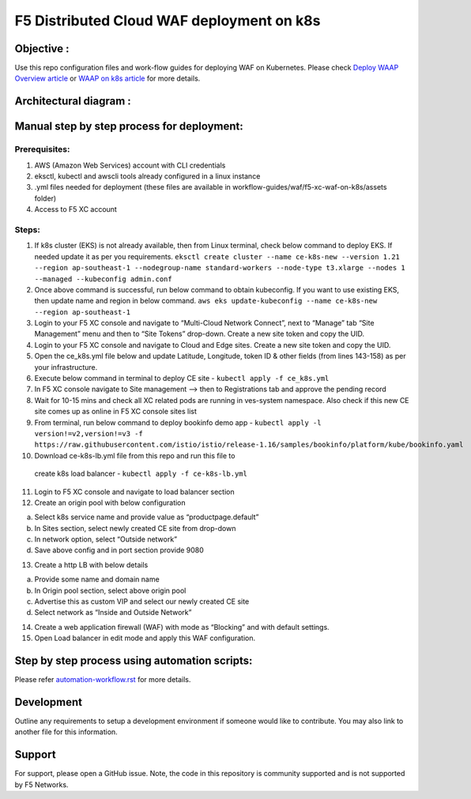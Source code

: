 F5 Distributed Cloud WAF deployment on k8s
===========================================

Objective :
-----------

Use this repo configuration files and work-flow guides for deploying WAF on Kubernetes. Please check `Deploy WAAP Overview
article <https://community.f5.com/t5/technical-articles/deploy-waap-anywhere-with-f5-distributed-cloud/ta-p/313079>`__
or `WAAP on k8s
article <https://community.f5.com/t5/technical-articles/deploying-f5-distributed-cloud-waap-on-kubernetes/ta-p/317324>`__
for more details.

Architectural diagram :
-----------------------
.. image:: /workflow-guides/waf/f5-xc-waf-on-k8s/assets/MicrosoftTeams-image.png


Manual step by step process for deployment:
-------------------------------------------

Prerequisites:
^^^^^^^^^^^^^^

1. AWS (Amazon Web Services) account with CLI credentials
2. eksctl, kubectl and awscli tools already configured in a linux
   instance
3. .yml files needed for deployment (these files are available in
   workflow-guides/waf/f5-xc-waf-on-k8s/assets folder)
4. Access to F5 XC account

Steps:
^^^^^^

1.  If k8s cluster (EKS) is not already available, then from Linux
    terminal, check below command to deploy EKS. If needed update it as
    per you requirements.
    ``eksctl create cluster --name ce-k8s-new --version 1.21 --region ap-southeast-1 --nodegroup-name standard-workers --node-type t3.xlarge --nodes 1 --managed --kubeconfig admin.conf``

2.  Once above command is successful, run below command to obtain
    kubeconfig. If you want to use existing EKS, then update name and
    region in below command.
    ``aws eks update-kubeconfig --name ce-k8s-new --region ap-southeast-1``

3.  Login to your F5 XC console and navigate to “Multi-Cloud Network
    Connect”, next to “Manage” tab “Site Management” menu and then to
    “Site Tokens” drop-down. Create a new site token and copy the UID.

4.  Login to your F5 XC console and navigate to Cloud and Edge sites.
    Create a new site token and copy the UID.

5.  Open the ce_k8s.yml file below and update Latitude, Longitude, token
    ID & other fields (from lines 143-158) as per your infrastructure.

6.  Execute below command in terminal to deploy CE site -
    ``kubectl apply -f ce_k8s.yml``

7.  In F5 XC console navigate to Site management –> then to
    Registrations tab and approve the pending record

8.  Wait for 10-15 mins and check all XC related pods are running in
    ves-system namespace. Also check if this new CE site comes up as
    online in F5 XC console sites list

9.  From terminal, run below command to deploy bookinfo demo app -
    ``kubectl apply -l version!=v2,version!=v3 -f https://raw.githubusercontent.com/istio/istio/release-1.16/samples/bookinfo/platform/kube/bookinfo.yaml``

10.  Download ce-k8s-lb.yml file from this repo and run this file to
    create k8s load balancer - ``kubectl apply -f ce-k8s-lb.yml``

11. Login to F5 XC console and navigate to load balancer section

12. Create an origin pool with below configuration

a. Select k8s service name and provide value as “productpage.default”
b. In Sites section, select newly created CE site from drop-down
c. In network option, select “Outside network”
d. Save above config and in port section provide 9080

13. Create a http LB with below details

a. Provide some name and domain name
b. In Origin pool section, select above origin pool
c. Advertise this as custom VIP and select our newly created CE site
d. Select network as “Inside and Outside Network”

14. Create a web application firewall (WAF) with mode as “Blocking” and
    with default settings.
15. Open Load balancer in edit mode and apply this WAF configuration.

Step by step process using automation scripts:
----------------------------------------------
Please refer `automation-workflow.rst <./automation-workflow.rst>`__ for more details.

Development
-----------

Outline any requirements to setup a development environment if someone
would like to contribute. You may also link to another file for this
information.

Support
-------

For support, please open a GitHub issue. Note, the code in this
repository is community supported and is not supported by F5 Networks.
